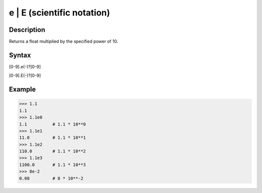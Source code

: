 ===========================
e | E (scientific notation)
===========================

Description
-----------
Returns a float multiplied by the specified power of 10.

Syntax
------
[0-9].e(-)?[0-9]

[0-9].E(-)?[0-9]

Example
-------
>>> 1.1
1.1
>>> 1.1e0
1.1          # 1.1 * 10**0
>>> 1.1e1
11.0         # 1.1 * 10**1
>>> 1.1e2
110.0        # 1.1 * 10**2
>>> 1.1e3
1100.0       # 1.1 * 10**3
>>> 8e-2
0.08         # 8 * 10**-2
